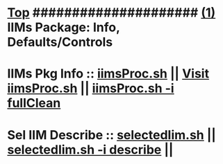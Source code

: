 *  [[elisp:(beginning-of-buffer)][Top]] #####################  [[elisp:(delete-other-windows)][(1)]]      *IIMs Package: Info, Defaults/Controls*
*      IIMs Pkg Info      ::  [[elisp:(lsip-local-run-command-here "iimsProc.sh")][iimsProc.sh]] || [[file:iimsProc.sh][Visit iimsProc.sh]] || [[elisp:(lsip-local-run-command-here "iimsProc.sh -v -n showRun -i fullClean")][iimsProc.sh -i fullClean]]
*      Sel IIM Describe   ::  [[elisp:(bx:iimBash:cmndLineExec :wrapper ""  :paramArgs "" :iif "")][selectedIim.sh]] || [[elisp:(bx:iimBash:cmndLineExec :wrapper ""  :paramArgs "" :iif "describe")][selectedIim.sh -i describe]] ||
